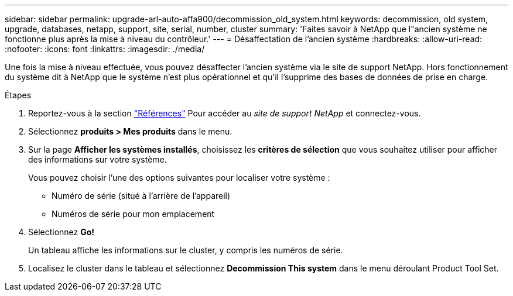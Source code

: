 ---
sidebar: sidebar 
permalink: upgrade-arl-auto-affa900/decommission_old_system.html 
keywords: decommission, old system, upgrade, databases, netapp, support, site, serial, number, cluster 
summary: 'Faites savoir à NetApp que l"ancien système ne fonctionne plus après la mise à niveau du contrôleur.' 
---
= Désaffectation de l'ancien système
:hardbreaks:
:allow-uri-read: 
:nofooter: 
:icons: font
:linkattrs: 
:imagesdir: ./media/


[role="lead"]
Une fois la mise à niveau effectuée, vous pouvez désaffecter l'ancien système via le site de support NetApp. Hors fonctionnement du système dit à NetApp que le système n'est plus opérationnel et qu'il l'supprime des bases de données de prise en charge.

.Étapes
. Reportez-vous à la section link:other_references.html["Références"] Pour accéder au _site de support NetApp_ et connectez-vous.
. Sélectionnez *produits > Mes produits* dans le menu.
. Sur la page *Afficher les systèmes installés*, choisissez les *critères de sélection* que vous souhaitez utiliser pour afficher des informations sur votre système.
+
Vous pouvez choisir l'une des options suivantes pour localiser votre système :

+
** Numéro de série (situé à l'arrière de l'appareil)
** Numéros de série pour mon emplacement


. Sélectionnez *Go!*
+
Un tableau affiche les informations sur le cluster, y compris les numéros de série.

. Localisez le cluster dans le tableau et sélectionnez *Decommission This system* dans le menu déroulant Product Tool Set.


